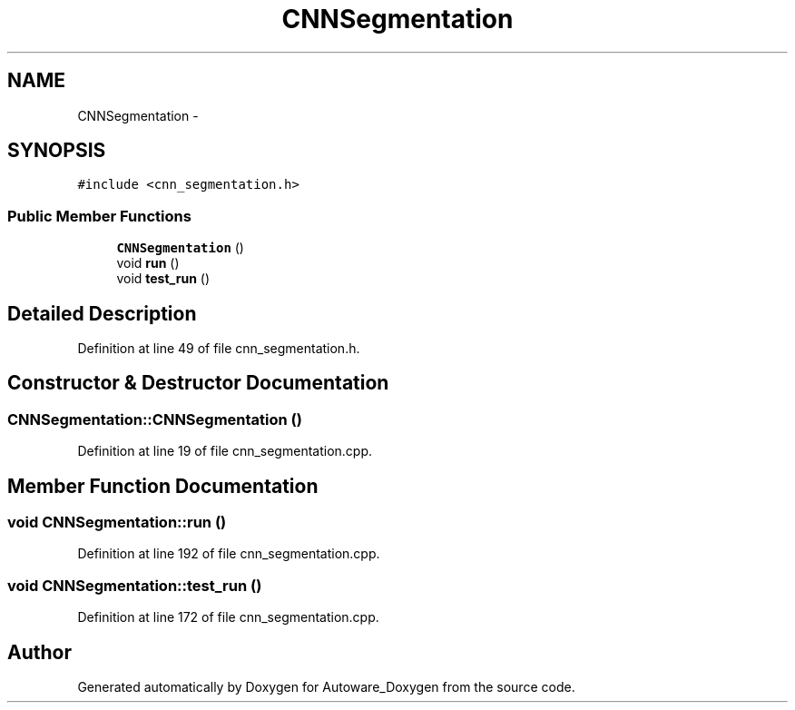 .TH "CNNSegmentation" 3 "Fri May 22 2020" "Autoware_Doxygen" \" -*- nroff -*-
.ad l
.nh
.SH NAME
CNNSegmentation \- 
.SH SYNOPSIS
.br
.PP
.PP
\fC#include <cnn_segmentation\&.h>\fP
.SS "Public Member Functions"

.in +1c
.ti -1c
.RI "\fBCNNSegmentation\fP ()"
.br
.ti -1c
.RI "void \fBrun\fP ()"
.br
.ti -1c
.RI "void \fBtest_run\fP ()"
.br
.in -1c
.SH "Detailed Description"
.PP 
Definition at line 49 of file cnn_segmentation\&.h\&.
.SH "Constructor & Destructor Documentation"
.PP 
.SS "CNNSegmentation::CNNSegmentation ()"

.PP
Definition at line 19 of file cnn_segmentation\&.cpp\&.
.SH "Member Function Documentation"
.PP 
.SS "void CNNSegmentation::run ()"

.PP
Definition at line 192 of file cnn_segmentation\&.cpp\&.
.SS "void CNNSegmentation::test_run ()"

.PP
Definition at line 172 of file cnn_segmentation\&.cpp\&.

.SH "Author"
.PP 
Generated automatically by Doxygen for Autoware_Doxygen from the source code\&.
